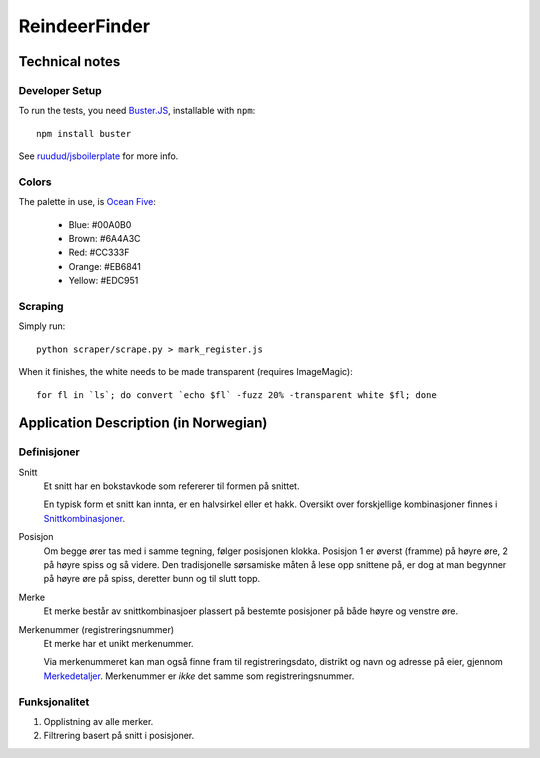 ==============
ReindeerFinder
==============

Technical notes
===============

Developer Setup
---------------

To run the tests, you need `Buster.JS`_, installable with ``npm``::
    
    npm install buster

See `ruudud/jsboilerplate`_ for more info.

.. _Buster.JS: http://busterjs.org/
.. _ruudud/jsboilerplate: https://github.com/ruudud/jsboilerplate

Colors
------

The palette in use, is `Ocean Five`_:

  * Blue: #00A0B0
  * Brown: #6A4A3C
  * Red: #CC333F
  * Orange: #EB6841
  * Yellow: #EDC951

.. _Ocean Five: http://www.colourlovers.com/palette/1473/Ocean_Five

Scraping
--------

Simply run::

    python scraper/scrape.py > mark_register.js

When it finishes, the white needs to be made transparent (requires
ImageMagic)::

    for fl in `ls`; do convert `echo $fl` -fuzz 20% -transparent white $fl; done

Application Description (in Norwegian)
======================================

Definisjoner
------------

Snitt
    Et snitt har en bokstavkode som refererer til formen på snittet.

    En typisk form et snitt kan innta, er en halvsirkel eller et hakk.
    Oversikt over forskjellige kombinasjoner finnes i `Snittkombinasjoner`_.

Posisjon
    Om begge ører tas med i samme tegning, følger posisjonen klokka.
    Posisjon 1 er øverst (framme) på høyre øre, 2 på høyre spiss og så videre.
    Den tradisjonelle sørsamiske måten å lese opp snittene på, er dog at man
    begynner på høyre øre på spiss, deretter bunn og til slutt topp.

Merke
    Et merke består av snittkombinasjoer plassert på bestemte posisjoner på
    både høyre og venstre øre.

Merkenummer (registreringsnummer)
    Et merke har et unikt merkenummer. 

    Via merkenummeret kan man også finne fram til registreringsdato, distrikt
    og navn og adresse på eier, gjennom `Merkedetaljer`_. Merkenummer er *ikke*
    det samme som registreringsnummer.


.. _Merkedetaljer: https://merker.reindrift.no/Merkedetaljer.aspx?merkenr=<nr>
.. _Snittkombinasjoner: https://merker.reindrift.no/filer/Snittkombinasjoner.pdf


Funksjonalitet
--------------

1. Opplistning av alle merker.
2. Filtrering basert på snitt i posisjoner.
